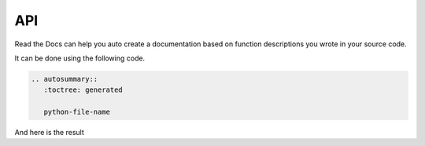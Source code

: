 API
===

Read the Docs can help you auto create a documentation based on function descriptions
you wrote in your source code.

It can be done using the following code.

.. code-block:: rst

   .. autosummary::
      :toctree: generated

      python-file-name

And here is the result 

.. autosummary::
   :toctree: generated


   api
